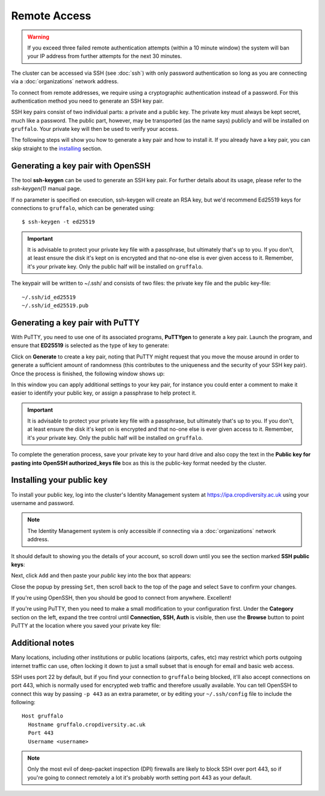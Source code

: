 Remote Access
=============

.. warning::
  If you exceed three failed remote authentication attempts (within a 10 minute window) the system will ban your IP address from further attempts for the next 30 minutes.

The cluster can be accessed via SSH (see :doc:`ssh`) with only password authentication so long as you are connecting via a :doc:`organizations` network address.

To connect from remote addresses, we require using a cryptographic authentication instead of a password. For this authentication method you need to generate an SSH key pair.

SSH key pairs consist of two individual parts: a private and a public key. The private key must always be kept secret, much like a password. The public part, however, may be transported (as the name says) publicly and will be installed on ``gruffalo``. Your private key will then be used to verify your access.

The following steps will show you how to generate a key pair and how to install it. If you already have a key pair, you can skip straight to the `installing`_ section.

.. _installing: #installing-your-public-key


Generating a key pair with OpenSSH
----------------------------------

The tool **ssh-keygen** can be used to generate an SSH key pair. For further details about its usage, please refer to the *ssh-keygen(1)* manual page.

If no parameter is specified on execution, ssh-keygen will create an RSA key, but we'd recommend Ed25519 keys for connections to ``gruffalo``, which can be generated using::

  $ ssh-keygen -t ed25519

.. important::
  It is advisable to protect your private key file with a passphrase, but ultimately that's up to you. If you don't, at least ensure the disk it's kept on is encrypted and that no-one else is ever given access to it. Remember, it's *your* private key. Only the public half will be installed on ``gruffalo``. 

The keypair will be written to ~/.ssh/ and consists of two files: the private key file and the public key-file::

  ~/.ssh/id_ed25519
  ~/.ssh/id_ed25519.pub


Generating a key pair with PuTTY
--------------------------------

With PuTTY, you need to use one of its associated programs, **PuTTYgen** to generate a key pair. Launch the program, and ensure that **ED25519** is selected as the type of key to generate:

.. image:: media/puttygen-keytype.png

Click on **Generate** to create a key pair, noting that PuTTY might request that you move the mouse around in order to generate a sufficient amount of randomness (this contributes to the uniqueness and the security of your SSH key pair). Once the process is finished, the following window shows up:

.. image:: media/puttygen.png

In this window you can apply additional settings to your key pair, for instance you could enter a comment to make it easier to identify your public key, or assign a passphrase to help protect it.

.. important::
  It is advisable to protect your private key file with a passphrase, but ultimately that's up to you. If you don't, at least ensure the disk it's kept on is encrypted and that no-one else is ever given access to it. Remember, it's *your* private key. Only the public half will be installed on ``gruffalo``.

To complete the generation process, save your private key to your hard drive and also copy the text in the **Public key for pasting into OpenSSH authorized_keys file** box as this is the public-key format needed by the cluster.


Installing your public key
--------------------------

To install your public key, log into the cluster's Identity Management system at https://ipa.cropdiversity.ac.uk using your username and password.

.. image:: media/freeipa-login.png

.. note::
  The Identity Management system is only accessible if connecting via a :doc:`organizations` network address.

It should default to showing you the details of your account, so scroll down until you see the section marked **SSH public keys**:

.. image:: media/freeipa-keys1.png

Next, click ``Add`` and then paste your *public* key into the box that appears:

.. image:: media/freeipa-keys2.png

Close the popup by pressing ``Set``, then scroll back to the top of the page and select ``Save`` to confirm your changes.

If you're using OpenSSH, then you should be good to connect from anywhere. Excellent!

If you're using PuTTY, then you need to make a small modification to your configuration first. Under the **Category** section on the left, expand the tree control until **Connection, SSH, Auth** is visible, then use the **Browse** button to point PuTTY at the location where you saved your private key file:

.. image:: media/putty-auth.png


Additional notes
----------------

Many locations, including other institutions or public locations (airports, cafes, etc) may restrict which ports outgoing internet traffic can use, often locking it down to just a small subset that is enough for email and basic web access.

SSH uses port 22 by default, but if you find your connection to ``gruffalo`` being blocked, it'll also accept connections on port 443, which is normally used for encrypted web traffic and therefore usually available. You can tell OpenSSH to connect this way by passing ``-p 443`` as an extra parameter, or by editing your ``~/.ssh/config`` file to include the following::

  Host gruffalo
    Hostname gruffalo.cropdiversity.ac.uk
    Port 443
    Username <username>

.. note::
  Only the most evil of deep-packet inspection (DPI) firewalls are likely to block SSH over port 443, so if you're going to connect remotely a lot it's probably worth setting port 443 as your default.